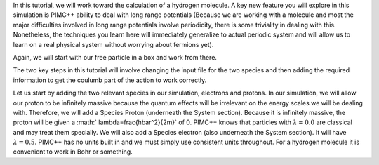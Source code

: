 In this tutorial, we will work toward the calculation of a hydrogen
molecule. A key new feature you will explore in this simulation is
PIMC++ ability to deal with long range potentials (Because we are
working with a molecule and most the major difficulties involved in long
range potentials involve periodicity, there is some triviality in
dealing with this. Nonetheless, the techniques you learn here will
immediately generalize to actual periodic system and will allow us to
learn on a real physical system without worrying about fermions yet).

Again, we will start with our free particle in a box and work from
there.

The two key steps in this tutorial will involve changing the input file
for the two species and then adding the required information to get the
coulumb part of the action to work correctly.

Let us start by adding the two relevant species in our simulation,
electrons and protons. In our simulation, we will allow our proton to be
infinitely massive because the quantum effects will be irrelevant on the
energy scales we will be dealing with. Therefore, we will add a Species
Proton (underneath the System section). Because it is infinitely
massive, the proton will be given a :math:` \lambda=\frac{\hbar^2}{2m}`
of 0. PIMC++ knows that particles with :math:`\lambda=0.0` are classical
and may treat them specially. We will also add a Species electron (also
underneath the System section). It will have :math:`\lambda=0.5`. PIMC++
has no units built in and we must simply use consistent units
throughout. For a hydrogen molecule it is convenient to work in Bohr or
something.
